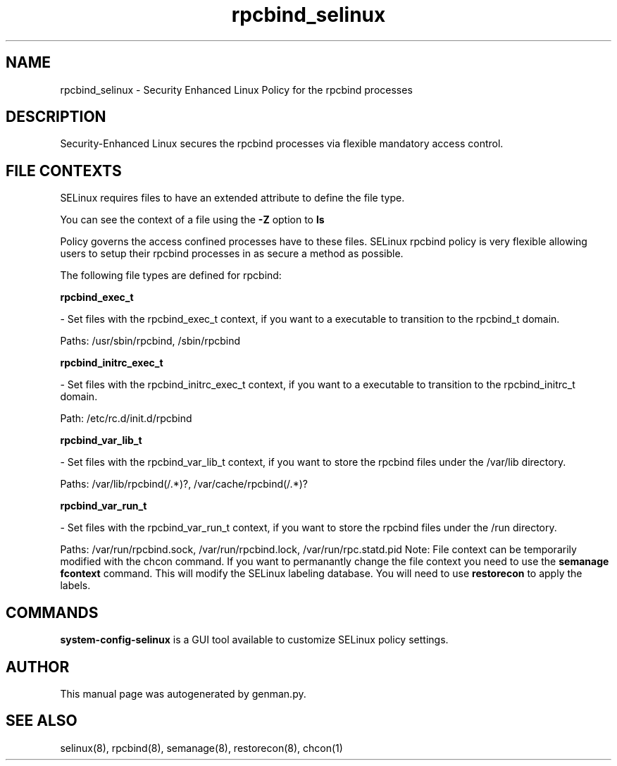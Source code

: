 .TH  "rpcbind_selinux"  "8"  "rpcbind" "dwalsh@redhat.com" "rpcbind SELinux Policy documentation"
.SH "NAME"
rpcbind_selinux \- Security Enhanced Linux Policy for the rpcbind processes
.SH "DESCRIPTION"

Security-Enhanced Linux secures the rpcbind processes via flexible mandatory access
control.  
.SH FILE CONTEXTS
SELinux requires files to have an extended attribute to define the file type. 
.PP
You can see the context of a file using the \fB\-Z\fP option to \fBls\bP
.PP
Policy governs the access confined processes have to these files. 
SELinux rpcbind policy is very flexible allowing users to setup their rpcbind processes in as secure a method as possible.
.PP 
The following file types are defined for rpcbind:


.EX
.B rpcbind_exec_t 
.EE

- Set files with the rpcbind_exec_t context, if you want to a executable to transition to the rpcbind_t domain.

.br
Paths: 
/usr/sbin/rpcbind, /sbin/rpcbind

.EX
.B rpcbind_initrc_exec_t 
.EE

- Set files with the rpcbind_initrc_exec_t context, if you want to a executable to transition to the rpcbind_initrc_t domain.

.br
Path: 
/etc/rc\.d/init\.d/rpcbind

.EX
.B rpcbind_var_lib_t 
.EE

- Set files with the rpcbind_var_lib_t context, if you want to store the rpcbind files under the /var/lib directory.

.br
Paths: 
/var/lib/rpcbind(/.*)?, /var/cache/rpcbind(/.*)?

.EX
.B rpcbind_var_run_t 
.EE

- Set files with the rpcbind_var_run_t context, if you want to store the rpcbind files under the /run directory.

.br
Paths: 
/var/run/rpcbind\.sock, /var/run/rpcbind\.lock, /var/run/rpc.statd\.pid
Note: File context can be temporarily modified with the chcon command.  If you want to permanantly change the file context you need to use the 
.B semanage fcontext 
command.  This will modify the SELinux labeling database.  You will need to use
.B restorecon
to apply the labels.

.SH "COMMANDS"

.PP
.B system-config-selinux 
is a GUI tool available to customize SELinux policy settings.

.SH AUTHOR	
This manual page was autogenerated by genman.py.

.SH "SEE ALSO"
selinux(8), rpcbind(8), semanage(8), restorecon(8), chcon(1)

